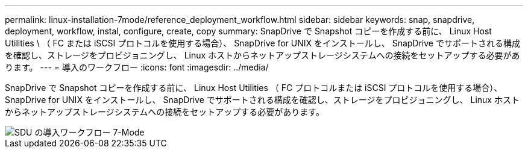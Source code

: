 ---
permalink: linux-installation-7mode/reference_deployment_workflow.html 
sidebar: sidebar 
keywords: snap, snapdrive, deployment, workflow, instal, configure, create, copy 
summary: SnapDrive で Snapshot コピーを作成する前に、 Linux Host Utilities \ （ FC または iSCSI プロトコルを使用する場合）、 SnapDrive for UNIX をインストールし、 SnapDrive でサポートされる構成を確認し、ストレージをプロビジョニングし、 Linux ホストからネットアップストレージシステムへの接続をセットアップする必要があります。 
---
= 導入のワークフロー
:icons: font
:imagesdir: ../media/


[role="lead"]
SnapDrive で Snapshot コピーを作成する前に、 Linux Host Utilities （ FC プロトコルまたは iSCSI プロトコルを使用する場合）、 SnapDrive for UNIX をインストールし、 SnapDrive でサポートされる構成を確認し、ストレージをプロビジョニングし、 Linux ホストからネットアップストレージシステムへの接続をセットアップする必要があります。

image::../media/sdu_deployment_workflow_7mode.gif[SDU の導入ワークフロー 7-Mode]

